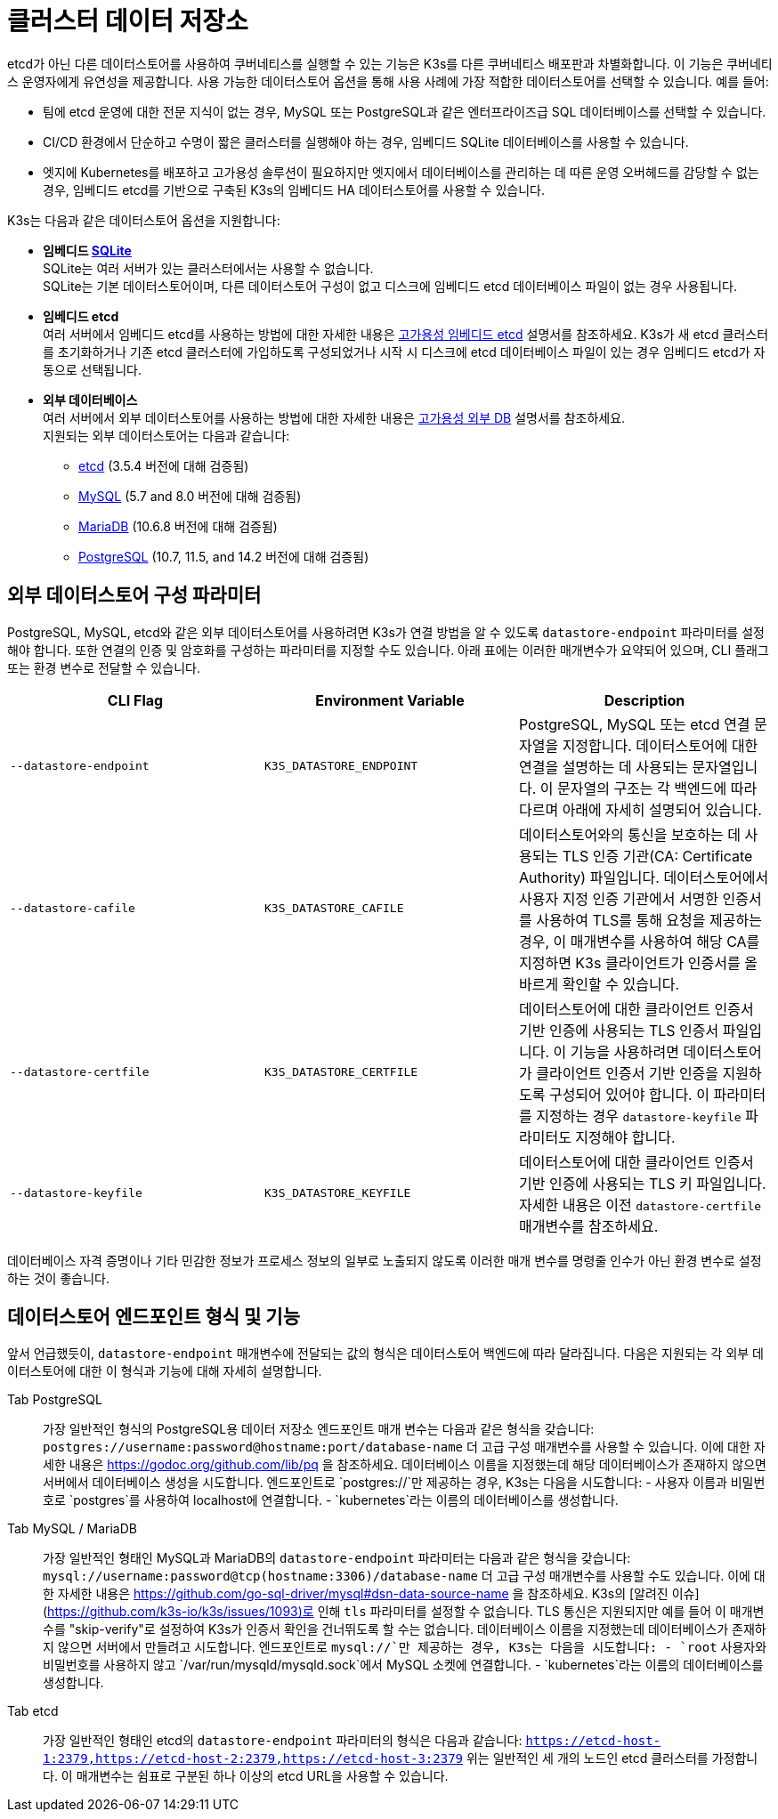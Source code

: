 = 클러스터 데이터 저장소

etcd가 아닌 다른 데이터스토어를 사용하여 쿠버네티스를 실행할 수 있는 기능은 K3s를 다른 쿠버네티스 배포판과 차별화합니다. 이 기능은 쿠버네티스 운영자에게 유연성을 제공합니다. 사용 가능한 데이터스토어 옵션을 통해 사용 사례에 가장 적합한 데이터스토어를 선택할 수 있습니다. 예를 들어:

* 팀에 etcd 운영에 대한 전문 지식이 없는 경우, MySQL 또는 PostgreSQL과 같은 엔터프라이즈급 SQL 데이터베이스를 선택할 수 있습니다.
* CI/CD 환경에서 단순하고 수명이 짧은 클러스터를 실행해야 하는 경우, 임베디드 SQLite 데이터베이스를 사용할 수 있습니다.
* 엣지에 Kubernetes를 배포하고 고가용성 솔루션이 필요하지만 엣지에서 데이터베이스를 관리하는 데 따른 운영 오버헤드를 감당할 수 없는 경우, 임베디드 etcd를 기반으로 구축된 K3s의 임베디드 HA 데이터스토어를 사용할 수 있습니다.

K3s는 다음과 같은 데이터스토어 옵션을 지원합니다:

* *임베디드 https://www.sqlite.org/index.html[SQLite]* +
SQLite는 여러 서버가 있는 클러스터에서는 사용할 수 없습니다. +
SQLite는 기본 데이터스토어이며, 다른 데이터스토어 구성이 없고 디스크에 임베디드 etcd 데이터베이스 파일이 없는 경우 사용됩니다.
* *임베디드 etcd* +
여러 서버에서 임베디드 etcd를 사용하는 방법에 대한 자세한 내용은 xref:ha-embedded.adoc[고가용성 임베디드 etcd] 설명서를 참조하세요.
K3s가 새 etcd 클러스터를 초기화하거나 기존 etcd 클러스터에 가입하도록 구성되었거나 시작 시 디스크에 etcd 데이터베이스 파일이 있는 경우 임베디드 etcd가 자동으로 선택됩니다.
* *외부 데이터베이스* +
여러 서버에서 외부 데이터스토어를 사용하는 방법에 대한 자세한 내용은 xref:ha.adoc[고가용성 외부 DB] 설명서를 참조하세요. +
지원되는 외부 데이터스토어는 다음과 같습니다:
 ** https://etcd.io/[etcd] (3.5.4 버전에 대해 검증됨)
 ** https://www.mysql.com/[MySQL] (5.7 and 8.0 버전에 대해 검증됨)
 ** https://mariadb.org/[MariaDB] (10.6.8 버전에 대해 검증됨)
 ** https://www.postgresql.org/[PostgreSQL] (10.7, 11.5, and 14.2 버전에 대해 검증됨)

== 외부 데이터스토어 구성 파라미터

PostgreSQL, MySQL, etcd와 같은 외부 데이터스토어를 사용하려면 K3s가 연결 방법을 알 수 있도록 `datastore-endpoint` 파라미터를 설정해야 합니다. 또한 연결의 인증 및 암호화를 구성하는 파라미터를 지정할 수도 있습니다. 아래 표에는 이러한 매개변수가 요약되어 있으며, CLI 플래그 또는 환경 변수로 전달할 수 있습니다.

|===
| CLI Flag | Environment Variable | Description

| `--datastore-endpoint`
| `K3S_DATASTORE_ENDPOINT`
| PostgreSQL, MySQL 또는 etcd 연결 문자열을 지정합니다. 데이터스토어에 대한 연결을 설명하는 데 사용되는 문자열입니다. 이 문자열의 구조는 각 백엔드에 따라 다르며 아래에 자세히 설명되어 있습니다.

| `--datastore-cafile`
| `K3S_DATASTORE_CAFILE`
| 데이터스토어와의 통신을 보호하는 데 사용되는 TLS 인증 기관(CA: Certificate Authority) 파일입니다. 데이터스토어에서 사용자 지정 인증 기관에서 서명한 인증서를 사용하여 TLS를 통해 요청을 제공하는 경우, 이 매개변수를 사용하여 해당 CA를 지정하면 K3s 클라이언트가 인증서를 올바르게 확인할 수 있습니다.

| `--datastore-certfile`
| `K3S_DATASTORE_CERTFILE`
| 데이터스토어에 대한 클라이언트 인증서 기반 인증에 사용되는 TLS 인증서 파일입니다. 이 기능을 사용하려면 데이터스토어가 클라이언트 인증서 기반 인증을 지원하도록 구성되어 있어야 합니다. 이 파라미터를 지정하는 경우 `datastore-keyfile` 파라미터도 지정해야 합니다.

| `--datastore-keyfile`
| `K3S_DATASTORE_KEYFILE`
| 데이터스토어에 대한 클라이언트 인증서 기반 인증에 사용되는 TLS 키 파일입니다. 자세한 내용은 이전 `datastore-certfile` 매개변수를 참조하세요.
|===

데이터베이스 자격 증명이나 기타 민감한 정보가 프로세스 정보의 일부로 노출되지 않도록 이러한 매개 변수를 명령줄 인수가 아닌 환경 변수로 설정하는 것이 좋습니다.

== 데이터스토어 엔드포인트 형식 및 기능

앞서 언급했듯이, `datastore-endpoint` 매개변수에 전달되는 값의 형식은 데이터스토어 백엔드에 따라 달라집니다. 다음은 지원되는 각 외부 데이터스토어에 대한 이 형식과 기능에 대해 자세히 설명합니다.

[tabs]
======
Tab PostgreSQL::
+
가장 일반적인 형식의 PostgreSQL용 데이터 저장소 엔드포인트 매개 변수는 다음과 같은 형식을 갖습니다: `postgres://username:password@hostname:port/database-name` 더 고급 구성 매개변수를 사용할 수 있습니다. 이에 대한 자세한 내용은 https://godoc.org/github.com/lib/pq 을 참조하세요. 데이터베이스 이름을 지정했는데 해당 데이터베이스가 존재하지 않으면 서버에서 데이터베이스 생성을 시도합니다. 엔드포인트로 `postgres://`만 제공하는 경우, K3s는 다음을 시도합니다: - 사용자 이름과 비밀번호로 `postgres`를 사용하여 localhost에 연결합니다. - `kubernetes`라는 이름의 데이터베이스를 생성합니다. 

Tab MySQL / MariaDB::
+
가장 일반적인 형태인 MySQL과 MariaDB의 `datastore-endpoint` 파라미터는 다음과 같은 형식을 갖습니다: `mysql://username:password@tcp(hostname:3306)/database-name` 더 고급 구성 매개변수를 사용할 수도 있습니다. 이에 대한 자세한 내용은 https://github.com/go-sql-driver/mysql#dsn-data-source-name 을 참조하세요. K3s의 [알려진 이슈](https://github.com/k3s-io/k3s/issues/1093)로 인해 `tls` 파라미터를 설정할 수 없습니다. TLS 통신은 지원되지만 예를 들어 이 매개변수를 "skip-verify"로 설정하여 K3s가 인증서 확인을 건너뛰도록 할 수는 없습니다. 데이터베이스 이름을 지정했는데 데이터베이스가 존재하지 않으면 서버에서 만들려고 시도합니다. 엔드포인트로 `mysql://`만 제공하는 경우, K3s는 다음을 시도합니다: - `root` 사용자와 비밀번호를 사용하지 않고 `/var/run/mysqld/mysqld.sock`에서 MySQL 소켓에 연결합니다. - `kubernetes`라는 이름의 데이터베이스를 생성합니다. 

Tab etcd::
+
가장 일반적인 형태인 etcd의 `datastore-endpoint` 파라미터의 형식은 다음과 같습니다: `https://etcd-host-1:2379,https://etcd-host-2:2379,https://etcd-host-3:2379` 위는 일반적인 세 개의 노드인 etcd 클러스터를 가정합니다. 이 매개변수는 쉼표로 구분된 하나 이상의 etcd URL을 사용할 수 있습니다.
======
